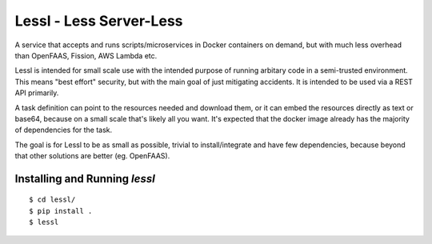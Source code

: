 Lessl - Less Server-Less
==========================
A service that accepts and runs scripts/microservices in Docker containers on demand, but with much less overhead than OpenFAAS, Fission, AWS Lambda etc.

Lessl is intended for small scale use with the intended purpose of running arbitary code in a semi-trusted environment. This means "best effort" security, but with the main goal of just mitigating accidents. It is intended to be used via a REST API primarily.

A task definition can point to the resources needed and download them, or it can embed the resources directly as text or base64, because on a small scale that's likely all you want. It's expected that the docker image already has the majority of dependencies for the task.

The goal is for Lessl to be as small as possible, trivial to install/integrate and have few dependencies, because beyond that other solutions are better (eg. OpenFAAS).


Installing and Running `lessl`
-------------------------------
::

    $ cd lessl/
    $ pip install .
    $ lessl